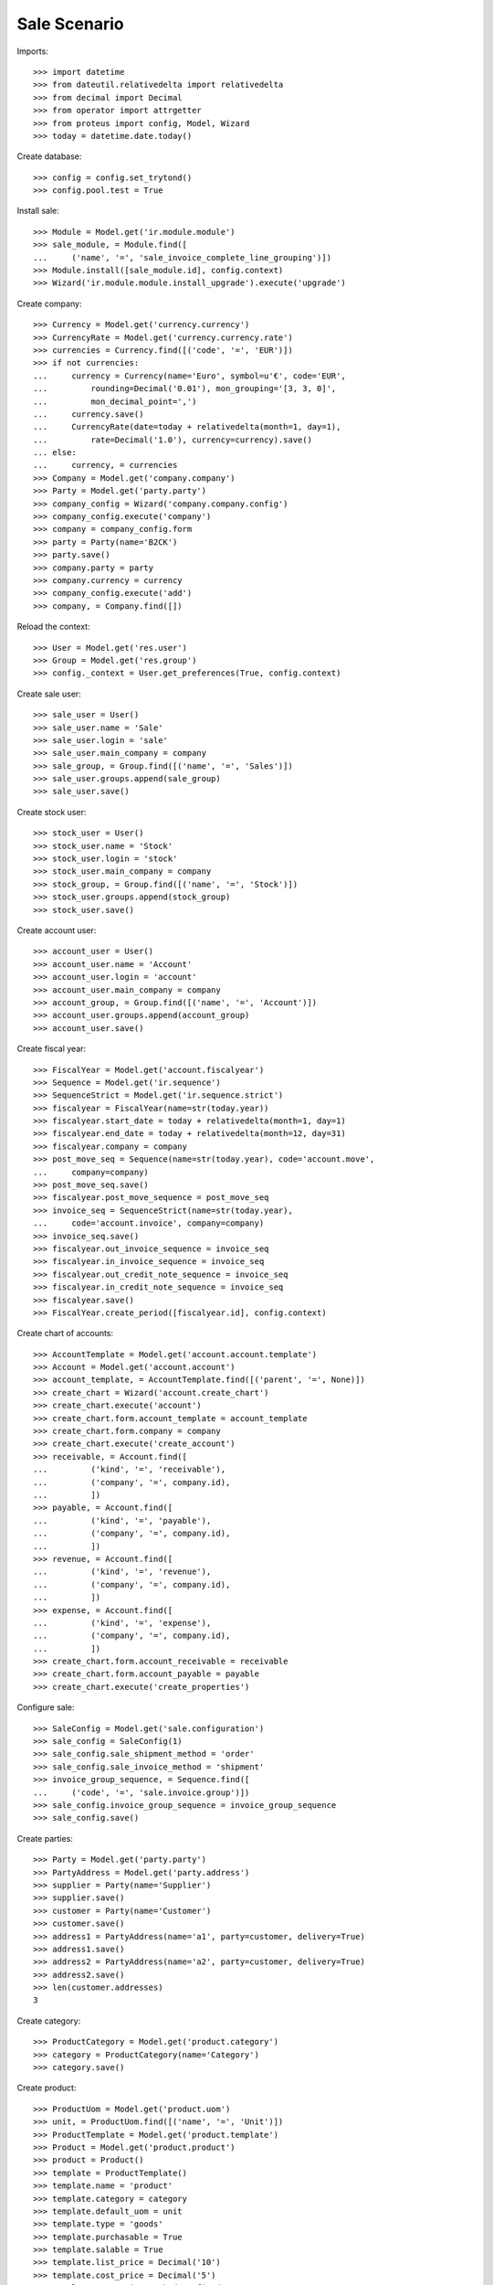 =============
Sale Scenario
=============

Imports::

    >>> import datetime
    >>> from dateutil.relativedelta import relativedelta
    >>> from decimal import Decimal
    >>> from operator import attrgetter
    >>> from proteus import config, Model, Wizard
    >>> today = datetime.date.today()

Create database::

    >>> config = config.set_trytond()
    >>> config.pool.test = True

Install sale::

    >>> Module = Model.get('ir.module.module')
    >>> sale_module, = Module.find([
    ...     ('name', '=', 'sale_invoice_complete_line_grouping')])
    >>> Module.install([sale_module.id], config.context)
    >>> Wizard('ir.module.module.install_upgrade').execute('upgrade')

Create company::

    >>> Currency = Model.get('currency.currency')
    >>> CurrencyRate = Model.get('currency.currency.rate')
    >>> currencies = Currency.find([('code', '=', 'EUR')])
    >>> if not currencies:
    ...     currency = Currency(name='Euro', symbol=u'€', code='EUR',
    ...         rounding=Decimal('0.01'), mon_grouping='[3, 3, 0]',
    ...         mon_decimal_point=',')
    ...     currency.save()
    ...     CurrencyRate(date=today + relativedelta(month=1, day=1),
    ...         rate=Decimal('1.0'), currency=currency).save()
    ... else:
    ...     currency, = currencies
    >>> Company = Model.get('company.company')
    >>> Party = Model.get('party.party')
    >>> company_config = Wizard('company.company.config')
    >>> company_config.execute('company')
    >>> company = company_config.form
    >>> party = Party(name='B2CK')
    >>> party.save()
    >>> company.party = party
    >>> company.currency = currency
    >>> company_config.execute('add')
    >>> company, = Company.find([])

Reload the context::

    >>> User = Model.get('res.user')
    >>> Group = Model.get('res.group')
    >>> config._context = User.get_preferences(True, config.context)

Create sale user::

    >>> sale_user = User()
    >>> sale_user.name = 'Sale'
    >>> sale_user.login = 'sale'
    >>> sale_user.main_company = company
    >>> sale_group, = Group.find([('name', '=', 'Sales')])
    >>> sale_user.groups.append(sale_group)
    >>> sale_user.save()

Create stock user::

    >>> stock_user = User()
    >>> stock_user.name = 'Stock'
    >>> stock_user.login = 'stock'
    >>> stock_user.main_company = company
    >>> stock_group, = Group.find([('name', '=', 'Stock')])
    >>> stock_user.groups.append(stock_group)
    >>> stock_user.save()

Create account user::

    >>> account_user = User()
    >>> account_user.name = 'Account'
    >>> account_user.login = 'account'
    >>> account_user.main_company = company
    >>> account_group, = Group.find([('name', '=', 'Account')])
    >>> account_user.groups.append(account_group)
    >>> account_user.save()


Create fiscal year::

    >>> FiscalYear = Model.get('account.fiscalyear')
    >>> Sequence = Model.get('ir.sequence')
    >>> SequenceStrict = Model.get('ir.sequence.strict')
    >>> fiscalyear = FiscalYear(name=str(today.year))
    >>> fiscalyear.start_date = today + relativedelta(month=1, day=1)
    >>> fiscalyear.end_date = today + relativedelta(month=12, day=31)
    >>> fiscalyear.company = company
    >>> post_move_seq = Sequence(name=str(today.year), code='account.move',
    ...     company=company)
    >>> post_move_seq.save()
    >>> fiscalyear.post_move_sequence = post_move_seq
    >>> invoice_seq = SequenceStrict(name=str(today.year),
    ...     code='account.invoice', company=company)
    >>> invoice_seq.save()
    >>> fiscalyear.out_invoice_sequence = invoice_seq
    >>> fiscalyear.in_invoice_sequence = invoice_seq
    >>> fiscalyear.out_credit_note_sequence = invoice_seq
    >>> fiscalyear.in_credit_note_sequence = invoice_seq
    >>> fiscalyear.save()
    >>> FiscalYear.create_period([fiscalyear.id], config.context)

Create chart of accounts::

    >>> AccountTemplate = Model.get('account.account.template')
    >>> Account = Model.get('account.account')
    >>> account_template, = AccountTemplate.find([('parent', '=', None)])
    >>> create_chart = Wizard('account.create_chart')
    >>> create_chart.execute('account')
    >>> create_chart.form.account_template = account_template
    >>> create_chart.form.company = company
    >>> create_chart.execute('create_account')
    >>> receivable, = Account.find([
    ...         ('kind', '=', 'receivable'),
    ...         ('company', '=', company.id),
    ...         ])
    >>> payable, = Account.find([
    ...         ('kind', '=', 'payable'),
    ...         ('company', '=', company.id),
    ...         ])
    >>> revenue, = Account.find([
    ...         ('kind', '=', 'revenue'),
    ...         ('company', '=', company.id),
    ...         ])
    >>> expense, = Account.find([
    ...         ('kind', '=', 'expense'),
    ...         ('company', '=', company.id),
    ...         ])
    >>> create_chart.form.account_receivable = receivable
    >>> create_chart.form.account_payable = payable
    >>> create_chart.execute('create_properties')

Configure sale::

    >>> SaleConfig = Model.get('sale.configuration')
    >>> sale_config = SaleConfig(1)
    >>> sale_config.sale_shipment_method = 'order'
    >>> sale_config.sale_invoice_method = 'shipment'
    >>> invoice_group_sequence, = Sequence.find([
    ...     ('code', '=', 'sale.invoice.group')])
    >>> sale_config.invoice_group_sequence = invoice_group_sequence
    >>> sale_config.save()

Create parties::

    >>> Party = Model.get('party.party')
    >>> PartyAddress = Model.get('party.address')
    >>> supplier = Party(name='Supplier')
    >>> supplier.save()
    >>> customer = Party(name='Customer')
    >>> customer.save()
    >>> address1 = PartyAddress(name='a1', party=customer, delivery=True)
    >>> address1.save()
    >>> address2 = PartyAddress(name='a2', party=customer, delivery=True)
    >>> address2.save()
    >>> len(customer.addresses)
    3


Create category::

    >>> ProductCategory = Model.get('product.category')
    >>> category = ProductCategory(name='Category')
    >>> category.save()

Create product::

    >>> ProductUom = Model.get('product.uom')
    >>> unit, = ProductUom.find([('name', '=', 'Unit')])
    >>> ProductTemplate = Model.get('product.template')
    >>> Product = Model.get('product.product')
    >>> product = Product()
    >>> template = ProductTemplate()
    >>> template.name = 'product'
    >>> template.category = category
    >>> template.default_uom = unit
    >>> template.type = 'goods'
    >>> template.purchasable = True
    >>> template.salable = True
    >>> template.list_price = Decimal('10')
    >>> template.cost_price = Decimal('5')
    >>> template.cost_price_method = 'fixed'
    >>> template.account_expense = expense
    >>> template.account_revenue = revenue
    >>> template.save()
    >>> product.template = template
    >>> product.save()
    >>> product2 = Product()
    >>> template2 = ProductTemplate()
    >>> template2.name = 'product2'
    >>> template2.category = category
    >>> template2.default_uom = unit
    >>> template2.type = 'goods'
    >>> template2.purchasable = True
    >>> template2.salable = True
    >>> template2.list_price = Decimal('10')
    >>> template2.cost_price = Decimal('5')
    >>> template2.cost_price_method = 'fixed'
    >>> template2.account_expense = expense
    >>> template2.account_revenue = revenue
    >>> template2.save()
    >>> product2.template = template2
    >>> product2.save()
    >>> product3 = Product()
    >>> template3 = ProductTemplate()
    >>> template3.name = 'product2'
    >>> template3.category = category
    >>> template3.default_uom = unit
    >>> template3.type = 'goods'
    >>> template3.purchasable = True
    >>> template3.salable = True
    >>> template3.list_price = Decimal('10')
    >>> template3.cost_price = Decimal('5')
    >>> template3.cost_price_method = 'fixed'
    >>> template3.account_expense = expense
    >>> template3.account_revenue = revenue
    >>> template3.save()
    >>> product3.template = template3
    >>> product3.save()

Create payment term::

    >>> PaymentTerm = Model.get('account.invoice.payment_term')
    >>> PaymentTermLine = Model.get('account.invoice.payment_term.line')
    >>> payment_term = PaymentTerm(name='Direct')
    >>> payment_term_line = PaymentTermLine(type='remainder', days=0)
    >>> payment_term.lines.append(payment_term_line)
    >>> payment_term.save()

Create an Inventory::

    >>> config.user = stock_user.id
    >>> Inventory = Model.get('stock.inventory')
    >>> InventoryLine = Model.get('stock.inventory.line')
    >>> Location = Model.get('stock.location')
    >>> storage, = Location.find([
    ...         ('code', '=', 'STO'),
    ...         ])
    >>> inventory = Inventory()
    >>> inventory.location = storage
    >>> inventory_line = InventoryLine()
    >>> inventory.lines.append(inventory_line)
    >>> inventory_line.product = product
    >>> inventory_line.quantity = 100.0
    >>> inventory_line.expected_quantity = 0.0
    >>> inventory_line = InventoryLine()
    >>> inventory.lines.append(inventory_line)
    >>> inventory_line.product = product2
    >>> inventory_line.quantity = 100.0
    >>> inventory_line.expected_quantity = 0.0
    >>> inventory_line = InventoryLine()
    >>> inventory.lines.append(inventory_line)
    >>> inventory_line.product = product3
    >>> inventory_line.quantity = 100.0
    >>> inventory_line.expected_quantity = 0.0
    >>> inventory.save()
    >>> Inventory.confirm([inventory.id], config.context)
    >>> inventory.state
    u'done'

Sale products without groups::

    >>> config.user = sale_user.id
    >>> Sale = Model.get('sale.sale')
    >>> SaleLine = Model.get('sale.line')
    >>> sale = Sale()
    >>> sale.party = customer
    >>> sale.invoice_complete = True
    >>> sale.delivery_address = address1
    >>> sale.payment_term = payment_term
    >>> sale.invoice_method = 'shipment'
    >>> sale_line = SaleLine()
    >>> sale.lines.append(sale_line)
    >>> sale_line.product = product
    >>> sale_line.quantity = 2.0
    >>> sale.save()
    >>> Sale.quote([sale.id], config.context)
    >>> Sale.confirm([sale.id], config.context)
    >>> Sale.process([sale.id], config.context)
    >>> sale.state
    u'processing'
    >>> sale.reload()
    >>> len(sale.shipments), len(sale.shipment_returns), len(sale.invoices)
    (1, 0, 0)

Validate Shipments::

    >>> shipment, = sale.shipments
    >>> config.user = stock_user.id
    >>> ShipmentOut = Model.get('stock.shipment.out')
    >>> ShipmentOut.assign_try([shipment.id], config.context)
    True
    >>> ShipmentOut.pack([shipment.id], config.context)
    >>> ShipmentOut.done([shipment.id], config.context)
    >>> config.user = sale_user.id
    >>> sale.reload()
    >>> len(sale.shipments), len(sale.shipment_returns), len(sale.invoices)
    (1, 0, 1)

Sale 3 lines with an invoice method 'on shipment'::

    >>> config.user = sale_user.id
    >>> SaleInvoiceGroup = Model.get('sale.invoice.group')
    >>> group1 = SaleInvoiceGroup(name='G1')
    >>> group1.save()
    >>> group2 = SaleInvoiceGroup(name='G2')
    >>> group2.save()
    >>> sale = Sale()
    >>> sale.party = customer
    >>> sale.invoice_complete = True
    >>> sale.delivery_address = address1
    >>> sale.payment_term = payment_term
    >>> sale_line = SaleLine()
    >>> sale.lines.append(sale_line)
    >>> sale_line.product = product
    >>> sale_line.quantity = 2.0
    >>> sale_line.invoice_group = group1
    >>> sale_line = SaleLine()
    >>> sale.lines.append(sale_line)
    >>> sale_line.product = product2
    >>> sale_line.quantity = 3.0
    >>> sale_line.invoice_group = group1
    >>> sale_line = SaleLine()
    >>> sale.lines.append(sale_line)
    >>> sale_line.product = product3
    >>> sale_line.quantity = 5.0
    >>> sale_line.invoice_group = group2
    >>> sale.save()
    >>> Sale.quote([sale.id], config.context)
    >>> Sale.confirm([sale.id], config.context)
    >>> Sale.process([sale.id], config.context)
    >>> sale.state
    u'processing'
    >>> sale.reload()
    >>> len(sale.shipments), len(sale.shipment_returns), len(sale.invoices)
    (1, 0, 0)

Validate Shipments::

    >>> shipment, = sale.shipments
    >>> config.user = stock_user.id
    >>> for move in shipment.inventory_moves:
    ...     move.quantity = 2.0
    ...     move.save()
    >>> shipment.save()
    >>> ShipmentOut.assign_try([shipment.id], config.context)
    True
    >>> ShipmentOut.pack([shipment.id], config.context)
    >>> ShipmentOut.done([shipment.id], config.context)
    >>> config.user = sale_user.id
    >>> sale.reload()
    >>> len(sale.shipments), len(sale.shipment_returns), len(sale.invoices)
    (2, 0, 0)
    >>> shipment2, = sale.shipments.find([('state', '=', 'waiting')])
    >>> moves_to_remove = sale.moves.find([
    ...     ('state', '=', 'draft'),
    ...     ('product', '=', product2.id)])
    >>> config.user = stock_user.id
    >>> moves_to_remove == []
    False
    >>> for move in moves_to_remove:
    ...     shipment2.moves.remove(move)
    >>> shipment2.save()
    >>> ShipmentOut.assign_try([shipment2.id], config.context)
    True
    >>> ShipmentOut.pack([shipment2.id], config.context)
    >>> ShipmentOut.done([shipment2.id], config.context)
    >>> config.user = sale_user.id
    >>> sale.reload()
    >>> len(sale.shipments), len(sale.shipment_returns), len(sale.invoices)
    (3, 0, 1)
    >>> invoice, = sale.invoices
    >>> len(invoice.lines) == 1
    True
    >>> shipment3, = sale.shipments.find([('state', '=', 'waiting')])
    >>> config.user = stock_user.id
    >>> ShipmentOut.assign_try([shipment3.id], config.context)
    True
    >>> ShipmentOut.pack([shipment3.id], config.context)
    >>> ShipmentOut.done([shipment3.id], config.context)
    >>> config.user = sale_user.id
    >>> sale.reload()
    >>> len(sale.shipments), len(sale.shipment_returns), len(sale.invoices)
    (3, 0, 2)

